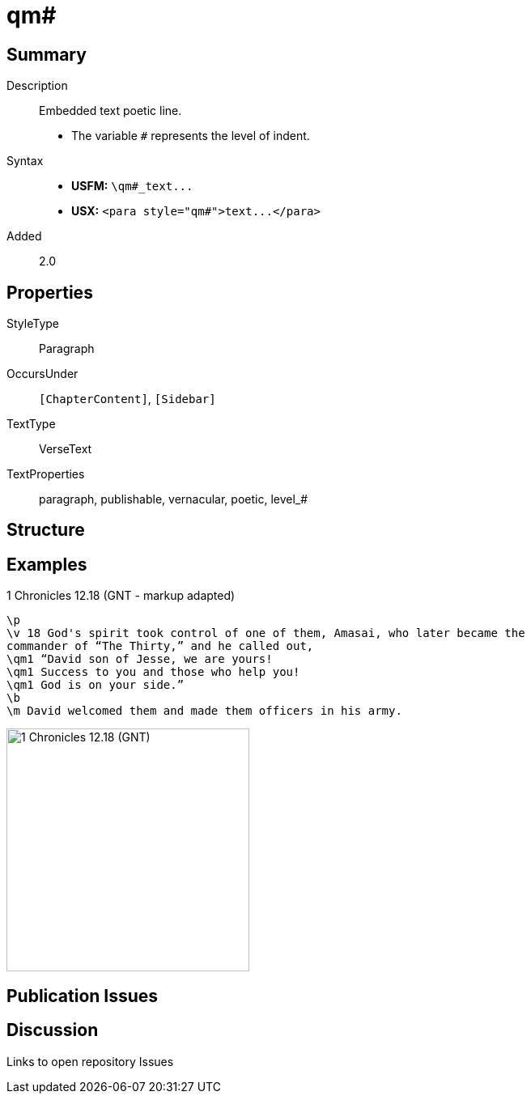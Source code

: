 = qm#
:description: Embedded text poetic line
:url-repo: https://github.com/usfm-bible/tcdocs/blob/main/markers/para/qm.adoc
ifndef::localdir[]
:source-highlighter: pygments
:localdir: ../
endif::[]
:imagesdir: {localdir}/images

// tag::public[]

== Summary

Description:: Embedded text poetic line.
- The variable `#` represents the level of indent.
Syntax::
- *USFM:* `+\qm#_text...+`
- *USX:* `+<para style="qm#">text...</para>+`
// tag::spec[]
Added:: 2.0
// end::spec[]

== Properties

StyleType:: Paragraph
OccursUnder:: `[ChapterContent]`, `[Sidebar]`
TextType:: VerseText
TextProperties:: paragraph, publishable, vernacular, poetic, level_#

== Structure

== Examples

.1 Chronicles 12.18 (GNT - markup adapted)
[source#src-para-qm_1,usfm,highlight=3..5]
----
\p
\v 18 God's spirit took control of one of them, Amasai, who later became the 
commander of “The Thirty,” and he called out,
\qm1 “David son of Jesse, we are yours!
\qm1 Success to you and those who help you!
\qm1 God is on your side.”
\b
\m David welcomed them and made them officers in his army.
----

image::para/qm_1.jpg[1 Chronicles 12.18 (GNT),300]

== Publication Issues

// end::public[]

== Discussion

Links to open repository Issues

